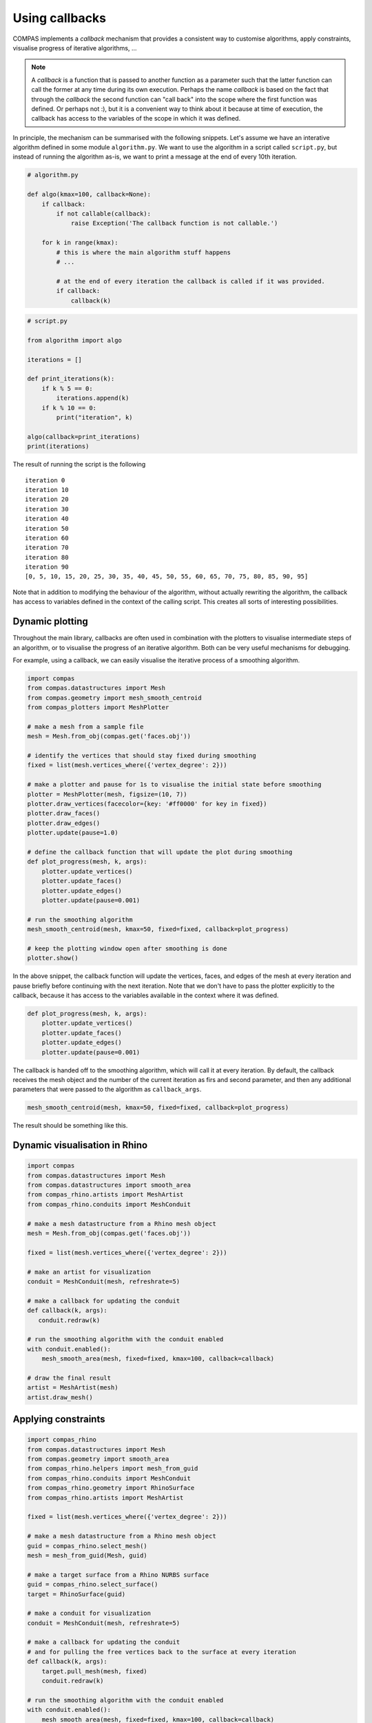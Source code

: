 ********************************************************************************
Using callbacks
********************************************************************************

COMPAS implements a *callback* mechanism that provides a consistent way to
customise algorithms, apply constraints, visualise progress of iterative algorithms, ...

.. note::

    A *callback* is a function that is passed to another function as a parameter
    such that the latter function can call the former at any time during its own
    execution. Perhaps the name *callback* is based on the fact that through the
    *callback* the second function can "call back" into the scope where the first
    function was defined. Or perhaps not :), but it is a convenient way to think
    about it because at time of execution, the callback has access to the variables
    of the scope in which it was defined.


In principle, the mechanism can be summarised with the following snippets.
Let's assume we have an interative algorithm defined in some module ``algorithm.py``.
We want to use the algorithm in a script called ``script.py``, but instead of running the
algorithm as-is, we want to print a message at the end of every 10th iteration.

.. code-block:: python

    # algorithm.py

    def algo(kmax=100, callback=None):
        if callback:
            if not callable(callback):
                raise Exception('The callback function is not callable.')

        for k in range(kmax):
            # this is where the main algorithm stuff happens
            # ...

            # at the end of every iteration the callback is called if it was provided.
            if callback:
                callback(k)

.. code-block:: python

    # script.py

    from algorithm import algo

    iterations = []

    def print_iterations(k):
        if k % 5 == 0:
            iterations.append(k)
        if k % 10 == 0:
            print("iteration", k)

    algo(callback=print_iterations)
    print(iterations)


The result of running the script is the following

.. parsed-literal::

    iteration 0
    iteration 10
    iteration 20
    iteration 30
    iteration 40
    iteration 50
    iteration 60
    iteration 70
    iteration 80
    iteration 90
    [0, 5, 10, 15, 20, 25, 30, 35, 40, 45, 50, 55, 60, 65, 70, 75, 80, 85, 90, 95]


Note that in addition to modifying the behaviour of the algorithm, without actually rewriting the algorithm,
the callback has access to variables defined in the context of the calling script.
This creates all sorts of interesting possibilities.


Dynamic plotting
================

Throughout the main library, callbacks are often used in combination with the plotters
to visualise intermediate steps of an algorithm, or to visualise the progress of
an iterative algorithm. Both can be very useful mechanisms for debugging.

For example, using a callback, we can easily visualise the iterative process of a smoothing algorithm.

.. code-block:: python

    import compas
    from compas.datastructures import Mesh
    from compas.geometry import mesh_smooth_centroid
    from compas_plotters import MeshPlotter

    # make a mesh from a sample file
    mesh = Mesh.from_obj(compas.get('faces.obj'))

    # identify the vertices that should stay fixed during smoothing
    fixed = list(mesh.vertices_where({'vertex_degree': 2}))

    # make a plotter and pause for 1s to visualise the initial state before smoothing
    plotter = MeshPlotter(mesh, figsize=(10, 7))
    plotter.draw_vertices(facecolor={key: '#ff0000' for key in fixed})
    plotter.draw_faces()
    plotter.draw_edges()
    plotter.update(pause=1.0)

    # define the callback function that will update the plot during smoothing
    def plot_progress(mesh, k, args):
        plotter.update_vertices()
        plotter.update_faces()
        plotter.update_edges()
        plotter.update(pause=0.001)

    # run the smoothing algorithm
    mesh_smooth_centroid(mesh, kmax=50, fixed=fixed, callback=plot_progress)

    # keep the plotting window open after smoothing is done
    plotter.show()


In the above snippet, the callback function will update the vertices, faces, and edges
of the mesh at every iteration and pause briefly before continuing with the next iteration.
Note that we don't have to pass the plotter explicitly to the callback, because it has access
to the variables available in the context where it was defined.

.. code-block:: python

    def plot_progress(mesh, k, args):
        plotter.update_vertices()
        plotter.update_faces()
        plotter.update_edges()
        plotter.update(pause=0.001)


The callback is handed off to the smoothing algorithm, which will call it at every
iteration. By default, the callback receives the mesh object and the number of the
current iteration as firs and second parameter, and then any additional parameters
that were passed to the algorithm as ``callback_args``.

.. code-block:: python

    mesh_smooth_centroid(mesh, kmax=50, fixed=fixed, callback=plot_progress)


The result should be something like this.

.. figure:: /_images/tutorial_callbacks_smoothing.gif
    :figclass: figure
    :class: figure-img img-fluid


Dynamic visualisation in Rhino
==============================

.. code-block:: python

    import compas
    from compas.datastructures import Mesh
    from compas.datastructures import smooth_area
    from compas_rhino.artists import MeshArtist
    from compas_rhino.conduits import MeshConduit

    # make a mesh datastructure from a Rhino mesh object
    mesh = Mesh.from_obj(compas.get('faces.obj'))

    fixed = list(mesh.vertices_where({'vertex_degree': 2}))

    # make an artist for visualization
    conduit = MeshConduit(mesh, refreshrate=5)

    # make a callback for updating the conduit
    def callback(k, args):
       conduit.redraw(k)

    # run the smoothing algorithm with the conduit enabled
    with conduit.enabled():
        mesh_smooth_area(mesh, fixed=fixed, kmax=100, callback=callback)

    # draw the final result
    artist = MeshArtist(mesh)
    artist.draw_mesh()


Applying constraints
====================

.. code-block:: python

    import compas_rhino
    from compas.datastructures import Mesh
    from compas.geometry import smooth_area
    from compas_rhino.helpers import mesh_from_guid
    from compas_rhino.conduits import MeshConduit
    from compas_rhino.geometry import RhinoSurface
    from compas_rhino.artists import MeshArtist

    fixed = list(mesh.vertices_where({'vertex_degree': 2}))

    # make a mesh datastructure from a Rhino mesh object
    guid = compas_rhino.select_mesh()
    mesh = mesh_from_guid(Mesh, guid)

    # make a target surface from a Rhino NURBS surface
    guid = compas_rhino.select_surface()
    target = RhinoSurface(guid)

    # make a conduit for visualization
    conduit = MeshConduit(mesh, refreshrate=5)

    # make a callback for updating the conduit
    # and for pulling the free vertices back to the surface at every iteration
    def callback(k, args):
        target.pull_mesh(mesh, fixed)
        conduit.redraw(k)

    # run the smoothing algorithm with the conduit enabled
    with conduit.enabled():
        mesh_smooth_area(mesh, fixed=fixed, kmax=100, callback=callback)

    # draw the final result
    artist = MeshArtist(mesh)
    artist.draw_mesh()
